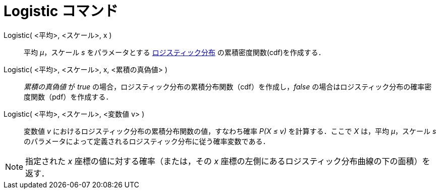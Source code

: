 = Logistic コマンド
:page-en: commands/Logistic
ifdef::env-github[:imagesdir: /ja/modules/ROOT/assets/images]

Logistic( <平均>, <スケール>, x )::
  平均 _μ_，スケール _s_
  をパラメータとする https://ja.wikipedia.org/%E3%83%AD%E3%82%B8%E3%82%B9%E3%83%86%E3%82%A3%E3%83%83%E3%82%AF%E5%88%86%E5%B8%83[ロジスティック分布] の累積密度関数(cdf)を作成する．
Logistic( <平均>, <スケール>, x, <累積の真偽値> )::
  _累積の真偽値_ が _true_ の場合，ロジスティック分布の累積分布関数（cdf）を作成し，_false_
  の場合はロジスティック分布の確率密度関数（pdf）を作成する．
Logistic( <平均>, <スケール>, <変数値 v> )::
  変数値 _v_ におけるロジスティック分布の累積分布関数の値，すなわち確率 _P(X ≤ v)_ を計算する．ここで _X_ は，平均
  _μ_，スケール _s_ のパラメータによって定義されるロジスティック分布に従う確率変数である．

[NOTE]
====

指定された _x_ 座標の値に対する確率（または，その _x_ 座標の左側にあるロジスティック分布曲線の下の面積）を返す．

====
